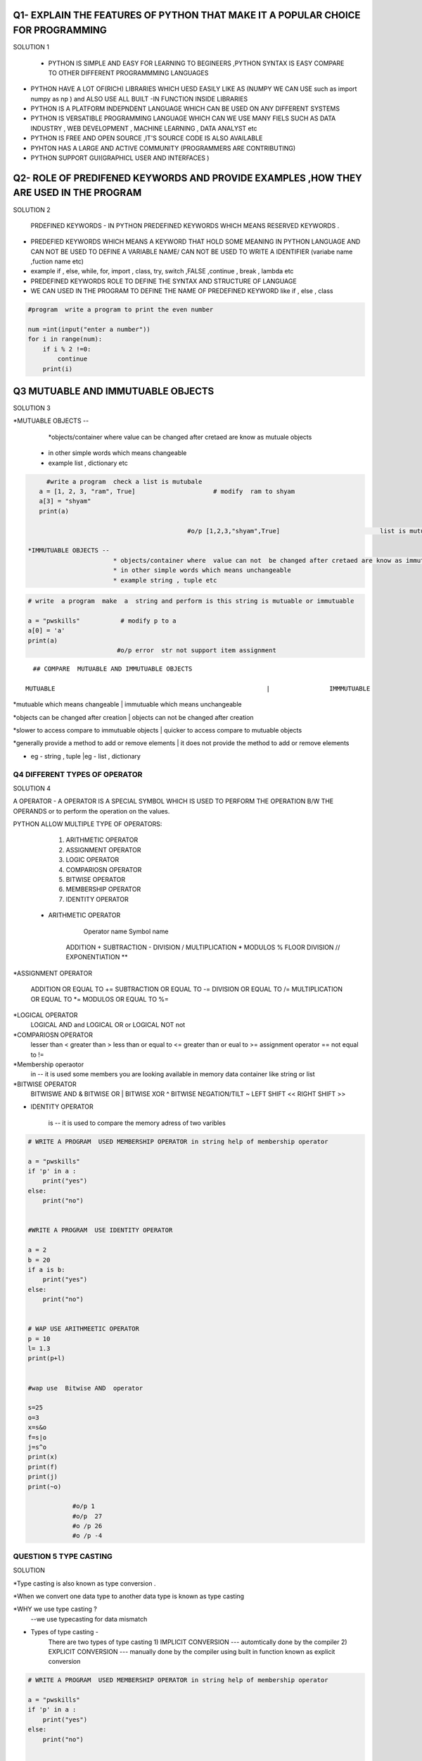 Q1- EXPLAIN THE FEATURES OF PYTHON THAT MAKE IT A POPULAR CHOICE FOR PROGRAMMING
--------------------------------------------------------------------------------


SOLUTION 1


 * PYTHON IS SIMPLE AND EASY FOR  LEARNING TO BEGINEERS ,PYTHON SYNTAX IS EASY COMPARE TO OTHER DIFFERENT PROGRAMMMING LANGUAGES

* PYTHON HAVE A LOT OF(RICH) LIBRARIES WHICH UESD EASILY LIKE AS (NUMPY WE CAN USE  such as import numpy as np  ) and ALSO USE ALL BUILT -IN FUNCTION INSIDE LIBRARIES 
 
* PYTHON IS A PLATFORM INDEPNDENT LANGUAGE WHICH CAN BE USED ON ANY DIFFERENT SYSTEMS 

*  PYTHON IS VERSATIBLE PROGRAMMING LANGUAGE WHICH CAN WE USE MANY FIELS SUCH AS DATA INDUSTRY ,  WEB DEVELOPMENT , MACHINE LEARNING , DATA ANALYST etc

* PYTHON IS FREE AND OPEN SOURCE ,IT'S SOURCE CODE IS ALSO AVAILABLE 

* PYHTON HAS A LARGE AND ACTIVE COMMUNITY (PROGRAMMERS ARE CONTRIBUTING)

* PYTHON SUPPORT GUI(GRAPHICL USER AND INTERFACES )

Q2- ROLE OF PREDIFENED KEYWORDS AND PROVIDE EXAMPLES ,HOW THEY ARE USED IN THE PROGRAM
--------------------------------------------------------------------------------------

SOLUTION 2 


 PRDEFINED KEYWORDS - IN PYTHON PREDEFINED KEYWORDS WHICH MEANS RESERVED KEYWORDS .

* PREDEFIED KEYWORDS WHICH MEANS A KEYWORD THAT HOLD  SOME MEANING IN PYTHON LANGUAGE AND CAN NOT BE USED TO DEFINE A VARIABLE NAME/ CAN NOT BE USED TO WRITE A IDENTIFIER (variabe name ,fuction name etc)

* example  if , else, while, for, import , class, try, switch ,FALSE ,continue  , break , lambda  etc

* PREDEFINED KEYWORDS ROLE TO DEFINE THE SYNTAX AND STRUCTURE OF LANGUAGE 

*  WE CAN USED IN THE PROGRAM TO DEFINE THE NAME OF PREDEFINED KEYWORD like  if , else , class

.. code:: ipython3

    #program  write a program to print the even number  
     
    num =int(input("enter a number"))
    for i in range(num):
        if i % 2 !=0:
            continue
        print(i)
    

Q3 MUTUABLE AND IMMUTUABLE OBJECTS
----------------------------------

SOLUTION 3

*MUTUABLE OBJECTS -- 
		 *objects/container where  value can be changed after cretaed are know as mutuale objects 
		* in other simple words which means changeable 
		* example list , dictionary etc


.. code:: ipython3

      #write a program  check a list is mutubale 
    a = [1, 2, 3, "ram", True]       		   # modify  ram to shyam
    a[3] = "shyam"
    print(a)
    
                                            #o/p [1,2,3,"shyam",True]              		list is mutubale 

 *IMMUTUABLE OBJECTS --
			* objects/container where  value can not  be changed after cretaed are know as immutuale objects 
			* in other simple words which means unchangeable 
			* example string , tuple etc

.. code:: ipython3

    # write  a program  make  a  string and perform is this string is mutuable or immutuable 
    
    a = "pwskills"           # modify p to a 
    a[0] = 'a'
    print(a)             
                            #o/p error  str not support item assignment

::

   ## COMPARE  MUTUABLE AND IMMUTUABLE OBJECTS

 MUTUABLE                         		                  |                IMMMUTUABLE 

*mutuable which means changeable 		                  |  immutuable which means unchangeable 

*objects can be changed after creation 			         |  objects can not be changed after creation 

*slower to access compare to immutuable objects          |  quicker  to access compare to mutuable objects 

*generally provide a method to add or remove elements    | it does not provide the method to add or remove elements 

* eg - string , tuple					                  |eg - list , dictionary 

Q4 DIFFERENT TYPES OF OPERATOR
==============================

SOLUTION 4 


A  OPERATOR - A OPERATOR IS A SPECIAL SYMBOL WHICH IS USED TO PERFORM THE OPERATION B/W THE OPERANDS or to perform the operation on the values.

PYTHON ALLOW MULTIPLE TYPE OF OPERATORS: 

	1) ARITHMETIC OPERATOR
	2) ASSIGNMENT OPERATOR
	3) LOGIC OPERATOR
	4) COMPARIOSN OPERATOR
	5) BITWISE OPERATOR
	6) MEMBERSHIP OPERATOR
	7) IDENTITY OPERATOR


 * ARITHMETIC OPERATOR    			 
			 Operator name         			 Symbol name 
			
			ADDITION 				            +
			SUBTRACTION 				        -
			DIVISION 				            /
			MULTIPLICATION  			        *
			MODULOS		       			        %
			FLOOR DIVISION  			       //
			EXPONENTIATION 	       			   **
			
*ASSIGNMENT OPERATOR 

			ADDITION OR EQUAL TO   			   +=
			SUBTRACTION OR EQUAL TO			   -=
			DIVISION OR EQUAL TO			   /=
			MULTIPLICATION OR EQUAL TO  	   *=
			MODULOS	OR EQUAL TO	       		   %=


*LOGICAL  OPERATOR 
			LOGICAL AND 				      and
			LOGICAL OR 				           or
			LOGICAL NOT 				       not


*COMPARIOSN OPERATOR 
			lesser than 				       <
			greater than				       >
			less than or equal to			   <=
			greater than or eual to 		   >=
			assignment operator 			   ==
			not equal to 				       !=


*Membership operaotor
			in  -- it is used some members you are looking available in memory data container like string or list 

*BITWISE OPERATOR
			BITWISWE AND 				      &
			BITWISE OR				          |
			BITWISE XOR  				      ^
			BITWISE NEGATION/TILT			  ~
			LEFT SHIFT 				          <<
			RIGHT SHIFT				          >>

* IDENTITY OPERATOR 

			is -- it is used to compare the memory adress of two varibles 


.. code:: ipython3

    # WRITE A PROGRAM  USED MEMBERSHIP OPERATOR in string help of membership operator 
    				
    a = "pwskills"
    if 'p' in a :
        print("yes")
    else:
    	print("no")
    
    
    #WRITE A PROGRAM  USE IDENTITY OPERATOR 
    
    a = 2
    b = 20
    if a is b:
        print("yes")
    else:
    	print("no")
    
    
    # WAP USE ARITHMEETIC OPERATOR 
    p = 10
    l= 1.3
    print(p+l)   
    
    
    #wap use  Bitwise AND  operator 
    
    s=25
    o=3
    x=s&o
    f=s|o
    j=s^o
    print(x)
    print(f)
    print(j)
    print(~o)
                    
                #o/p 1
                #o/p  27 
                #o /p 26
                #o /p -4
    

QUESTION 5 TYPE CASTING
=======================

SOLUTION 

*Type casting is also known as type conversion .

*When we convert one data type to another data type  is known as type casting 
 
*WHY we use type casting ?
      --we use typecasting for data mismatch 


* Types of  type casting -
 				There are two types of type casting 
				1) IMPLICIT CONVERSION ---	automtically done by the compiler 
				2) EXPLICIT CONVERSION ---	manually done by the compiler using built in function known as explicit conversion 


.. code:: ipython3

    # WRITE A PROGRAM  USED MEMBERSHIP OPERATOR in string help of membership operator 
    				
    a = "pwskills"
    if 'p' in a :
        print("yes")
    else:
    	print("no")
    
    
    #WRITE A PROGRAM  USE IDENTITY OPERATOR 
    
    a = 2
    b = 20
    if a is b:
        print("yes")
    else:
    	print("no")
    
    
    # WAP USE ARITHMEETIC OPERATOR 
    p = 10
    l= 1.3
    print(p+l)   
    
    
    #wap use  Bitwise AND  operator 
    
    s=25
    o=3
    x=s&o
    f=s|o
    j=s^o
    print(x)
    print(f)
    print(j)
    print(~o)
                    
                #o/p 1
                #o/p 27
                #o/p 26
                #o /p -4

QUESTION 5 TYPE CASTING
=======================

SOLUTION 

*Type casting is also known as type conversion .

*When we convert one data type to another data type  is known as type casting 
 
*WHY we use type casting ?
      --we use typecasting for data mismatch 


* Types of  type casting -
 				There are two types of type casting 
				1) IMPLICIT CONVERSION ---	automtically done by the compiler 
				2) EXPLICIT CONVERSION ---	manually done by the compiler using built in function known as explicit conversion 


.. code:: ipython3

                #   WRITE A PROGRAM OF IMPLICIT TYPE CASTING 
    
    a = 10
    b= 1.3
    print(a+b)                             #convert one data type to another data type without help of inbuit function 
    
    
    
    
    
    
            #WRITE A PROGRAM OF EXPLICIT TYPE CASTING 
    
    c = int(input("enter a no "))                      #use buit -in funtion 
    if c ==2:
        print("yes")
    else:
    	print("no")

QUESTION 6 CONDITIONAL STATEMENTS
=================================

SOLUTION 6 

* STATEMENT -- FUNDAMENTAL BLOCK OF CODE 

* There are lot of statements in python like expression statement, assignment statement, conditional statement ,loop statement

*CONDITIONAL STATMENT --- it is used when we decide a work do or not (eg if i complete work then go , else not go )

* There a 4 types of conditional statement -
 					1) if condition 
					2) if -else condiion
					3) if -elif -else condition
					4) nested if -else conition 

.. code:: ipython3

    #WAP  print even no USE IF STATEMENT 
    a =int(input("enter no"))
    for i in range(0,a):
        if i % 2 !=0:
            continue
        print("even no is ",i)
    
    
    		
                		 #WAP CHECK day IS RAINY OR NOT USE IF ELSE CONDITION STATEMENT 
    day = input("enter the day ")
    if day == "rainy":
        print("DAY IS RAINY")
    else:
        print("DAY IS NOT RAINY ")
    
    
    
    
    
    
                    #WAP TO MAKE A CALCULATOR USING If ELIF ELSE
    b =int(input("enter no"))
    c =int(input("enter no"))
    char = input("enter a symbol")
    if char=="+":
        print("add is :",b+c)
    elif char=="-":
    	print("sub is :",b-c)
    elif char=="*":
    	print("mul is :",b*c)
    elif char=="/":
    	print("div is :",b/c)
    else:
    	print("INVALID CHARACTER")   
    
    
    
    
    
                            #WAP MAKE A WEB PAGE LOGIC USE NESTED if -else
    	
    name=input("enter a name ")
    email=input("enter a email")
    password=input("enter a pass")
    if name =="":
        print(" AGAIN FILLED NAME")
    else:
    	if "@" not in email:
            print(" NOT ENTERED EMAIL:")
    	else:
    		if len(password)<=0:
                print("ENTER AGAIN PASSWORD")
    		else:
    			print("REGISTRATION IS SUCCESSFULLY ")
        

QUESTION 7 LOOPS
================

SOLUTION 7

* LOOP which is used to print the statement repeatedly /again - again .
* There are two types of statemet --
				1) for loop 
				2) while loop

1) for loop -- it is used to  iterate over a sequence of element 
	* it is also used when dev eloper  know the stop  condition
	* its syntax is very easy 
	* syntax     for variable_name  in string/list:




 range()- it is used when we generate a sequence of elements , we can use range() in for loop 
		
SYNTAX 			for variable_name in range (start, stop, step):




 for else 
   * it is same behave as for loop but include else 
    * else part only execute when loop terminate automatically without use break statement 





2) while loop ---- it is used when  developer not know the stop condition 
* syntax ---   while condition:
						#statement
						#increment/decrement


while else 
 * it is same behave as while loop  but include else 
* else part only execute when loop terminate automatically without use break statement 

.. code:: ipython3

    # WAP ITERATE ALL ELEMENTS IN STRING  use for loop 
    
    e = "pwskills"
    for i in e:
        print(i,end=" ")
        
                						     #o/p   p w s k i l l s
    
    #WAP generate 2 table help of for loop 
    			
    for i in range(1,11):
        print(f"{2} *{i} = {i}")     # use also format strings ( f strings is used to place the variable in b/w the strings ,  f string  is introduced in 3.6  version python 
    
    
    
    #WAP USE FOR ELSE  PRINT 2 TABLE 
    for i in range(1,11):
        print(f"{2}*{i} ={i}")
    else:
        print("done")

.. code:: ipython3

    #WAP  PRINT A * RIGHT TRIANGLE    use while loop 
    			
    i=1
    while i<=4:
        j=1
    	while j<=i:
            print("*",end="")
    		j=j+1
    	print()
    	i=i+1
    
    
    
    # WAP USE WHILE ELSE 
    h=1
    while h<=11:
        print(f"{1}*{h} = {h}")
        h=h+1
    else:
        print("done")

